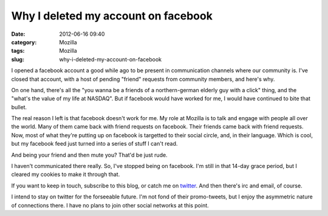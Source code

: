 Why I deleted my account on facebook
####################################
:date: 2012-06-16 09:40
:category: Mozilla
:tags: Mozilla
:slug: why-i-deleted-my-account-on-facebook

I opened a facebook account a good while ago to be present in communication channels where our community is. I've closed that account, with a host of pending "friend" requests from community members, and here's why.

On one hand, there's all the "you wanna be a friends of a northern-german elderly guy with a click" thing, and the "what's the value of my life at NASDAQ". But if facebook would have worked for me, I would have continued to bite that bullet.

The real reason I left is that facebook doesn't work for me. My role at Mozilla is to talk and engage with people all over the world. Many of them came back with friend requests on facebook. Their friends came back with friend requests. Now, most of what they're putting up on facebook is targetted to their social circle, and, in their language. Which is cool, but my facebook feed just turned into a series of stuff I can't read.

And being your friend and then mute you? That'd be just rude.

I haven't communicated there really. So, I've stopped being on facebook. I'm still in that 14-day grace period, but I cleared my cookies to make it through that.

If you want to keep in touch, subscribe to this blog, or catch me on `twitter <https://twitter.com/#!/axelhecht>`__. And then there's irc and email, of course.

I intend to stay on twitter for the forseeable future. I'm not fond of their promo-tweets, but I enjoy the asymmetric nature of connections there. I have no plans to join other social networks at this point.
